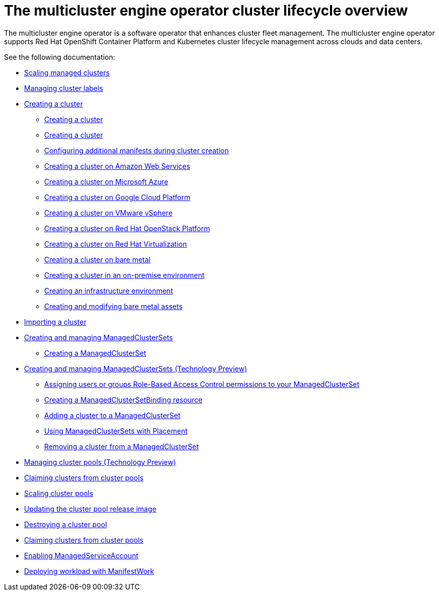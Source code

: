 [#cluster_overview]
= The multicluster engine operator cluster lifecycle overview

The multicluster engine operator is a software operator that enhances cluster fleet management. The multicluster engine operator supports Red Hat OpenShift Container Platform and Kubernetes cluster lifecycle management across clouds and data centers. 

See the following documentation:

* xref:../cluster_lifecycle/scale_managed.adoc#scaling-acm-created[Scaling managed clusters]
* xref:../cluster_lifecycle/cluster_label.adoc#managing-cluster-labels[Managing cluster labels]
* xref:../cluster_lifecycle/create.adoc#creating-a-cluster[Creating a cluster]
    ** xref:../cluster_lifecycle/create_intro.adoc#creating-a-cluster[Creating a cluster]
    ** xref:../cluster_lifecycle/cluster_create_cli.adoc#create-a-cluster[Creating a cluster]
    ** xref:../cluster_lifecycle/config_add_manifest_cluster.adoc#config-add-manifest-cluster-create[Configuring additional manifests during cluster creation]    
    ** xref:../cluster_lifecycle/create_ocp_aws.adoc#creating-a-cluster-on-amazon-web-services[Creating a cluster on Amazon Web Services]
    ** xref:../cluster_lifecycle/create_azure.adoc#creating-a-cluster-on-microsoft-azure[Creating a cluster on Microsoft Azure]
    ** xref:../cluster_lifecycle/create_google.adoc#creating-a-cluster-on-google-cloud-platform[Creating a cluster on Google Cloud Platform]
    ** xref:../cluster_lifecycle/create_vm.adoc#creating-a-cluster-on-vmware-vsphere[Creating a cluster on VMware vSphere]
    ** xref:../cluster_lifecycle/create_openstack.adoc#creating-a-cluster-on-openstack[Creating a cluster on Red Hat OpenStack Platform]
    ** xref:../cluster_lifecycle/create_virtualization.adoc#creating-a-cluster-on-virtualization[Creating a cluster on Red Hat Virtualization]
    ** xref:../cluster_lifecycle/create_bare.adoc#creating-a-cluster-on-bare-metal[Creating a cluster on bare metal]
    ** xref:../cluster_lifecycle/create_cluster_on_prem.adoc#creating-a-cluster-on-premises[Creating a cluster in an on-premise environment]
    ** xref:../cluster_lifecycle/create_infra_env.adoc#creating-an-infrastructure-environment[Creating an infrastructure environment]
    ** xref:../cluster_lifecycle/bare_assets.adoc#creating-and-modifying-bare-metal-assets[Creating and modifying bare metal assets]
* xref:./import_cli.adoc#importing-a-cluster[Importing a cluster]
* xref:../cluster_lifecycle/managedclustersets_intro.adoc#creating-a-managedclusterset[Creating and managing ManagedClusterSets]
    ** xref:../cluster_lifecycle/managedclustersets_create.adoc#creating-a-managedclusterset[Creating a ManagedClusterSet]
    * xref:../cluster_lifecycle/managedclustersets.adoc#managedclustersets[Creating and managing ManagedClusterSets (Technology Preview)]
    ** xref:../cluster_lifecycle/managedclustersets_assign_role.adoc#assign-role-clustersets[Assigning users or groups Role-Based Access Control permissions to your ManagedClusterSet]
    ** xref:../cluster_lifecycle/managedclustersetbinding_create.adoc#creating-a-managedclustersetbinding[Creating a ManagedClusterSetBinding resource]
    ** xref:../cluster_lifecycle/managedclustersets_add_cluster.adoc#adding-clusters-to-a-managedclusterset[Adding a cluster to a ManagedClusterSet]
    ** xref:../cluster_lifecycle/placement_managed.adoc#placement-managed[Using ManagedClusterSets with Placement]
    ** xref:../cluster_lifecycle/managedclustersets_remove_cluster.adoc#removing-a-managed-cluster-from-a-managedclusterset[Removing a cluster from a ManagedClusterSet]
* xref:../cluster_lifecycle/cluster_pool_manage.adoc#managing-cluster-pools[Managing cluster pools (Technology Preview)]
* xref:../cluster_lifecycle/cluster_claim.adoc#claiming-clusters-from-cluster-pools[Claiming clusters from cluster pools]
* xref:../cluster_lifecycle/cluster_pool_scale.adoc#scaling-cluster-pools[Scaling cluster pools]
* xref:../cluster_lifecycle/cluster_pool_rel_img_update.adoc#updating-the-cluster-pool-release-image[Updating the cluster pool release image]
* xref:../cluster_lifecycle/cluster_pool_destroy.adoc#destroying-a-cluster-pool[Destroying a cluster pool]
* xref:../cluster_lifecycle/cluster_claim.adoc#claiming-clusters-from-cluster-pools[Claiming clusters from cluster pools]
* xref:../cluster_lifecycle/addon_managed_service.adoc#managed-serviceaccount-addon[Enabling ManagedServiceAccount]
* xref:../cluster_lifecycle/deploying_workload.adoc#deploying-workload[Deploying workload with ManifestWork]